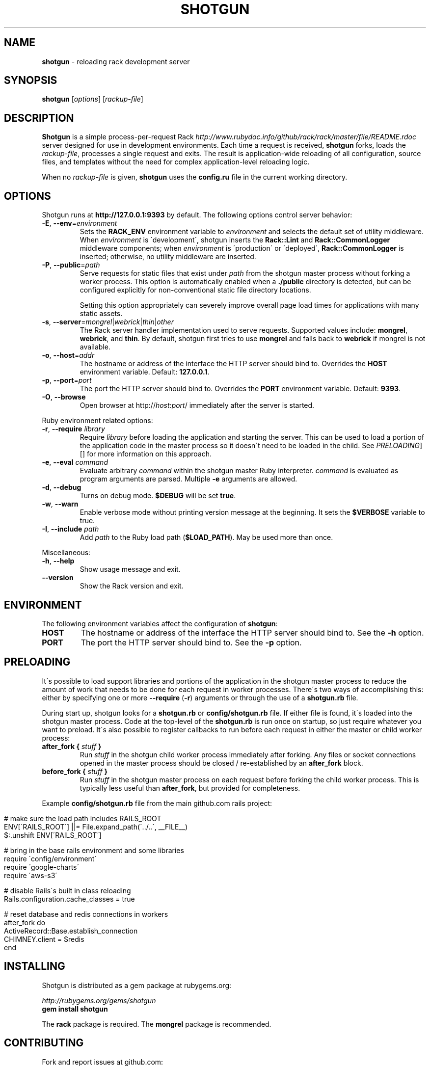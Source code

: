 .\" generated with Ronn/v0.7.3
.\" http://github.com/rtomayko/ronn/tree/0.7.3
.
.TH "SHOTGUN" "1" "December 2017" "Shotgun 0.9.2" ""
.
.SH "NAME"
\fBshotgun\fR \- reloading rack development server
.
.SH "SYNOPSIS"
\fBshotgun\fR [\fIoptions\fR] [\fIrackup\-file\fR]
.
.SH "DESCRIPTION"
\fBShotgun\fR is a simple process\-per\-request Rack \fIhttp://www\.rubydoc\.info/github/rack/rack/master/file/README\.rdoc\fR server designed for use in development environments\. Each time a request is received, \fBshotgun\fR forks, loads the \fIrackup\-file\fR, processes a single request and exits\. The result is application\-wide reloading of all configuration, source files, and templates without the need for complex application\-level reloading logic\.
.
.P
When no \fIrackup\-file\fR is given, \fBshotgun\fR uses the \fBconfig\.ru\fR file in the current working directory\.
.
.SH "OPTIONS"
Shotgun runs at \fBhttp://127\.0\.0\.1:9393\fR by default\. The following options control server behavior:
.
.TP
\fB\-E\fR, \fB\-\-env\fR=\fIenvironment\fR
Sets the \fBRACK_ENV\fR environment variable to \fIenvironment\fR and selects the default set of utility middleware\. When \fIenvironment\fR is \'development\', shotgun inserts the \fBRack::Lint\fR and \fBRack::CommonLogger\fR middleware components; when \fIenvironment\fR is \'production\' or \'deployed\', \fBRack::CommonLogger\fR is inserted; otherwise, no utility middleware are inserted\.
.
.TP
\fB\-P\fR, \fB\-\-public\fR=\fIpath\fR
Serve requests for static files that exist under \fIpath\fR from the shotgun master process without forking a worker process\. This option is automatically enabled when a \fB\./public\fR directory is detected, but can be configured explicitly for non\-conventional static file directory locations\.
.
.IP
Setting this option appropriately can severely improve overall page load times for applications with many static assets\.
.
.TP
\fB\-s\fR, \fB\-\-server\fR=\fImongrel\fR|\fIwebrick\fR|\fIthin\fR|\fIother\fR
The Rack server handler implementation used to serve requests\. Supported values include: \fBmongrel\fR, \fBwebrick\fR, and \fBthin\fR\. By default, shotgun first tries to use \fBmongrel\fR and falls back to \fBwebrick\fR if mongrel is not available\.
.
.TP
\fB\-o\fR, \fB\-\-host\fR=\fIaddr\fR
The hostname or address of the interface the HTTP server should bind to\. Overrides the \fBHOST\fR environment variable\. Default: \fB127\.0\.0\.1\fR\.
.
.TP
\fB\-p\fR, \fB\-\-port\fR=\fIport\fR
The port the HTTP server should bind to\. Overrides the \fBPORT\fR environment variable\. Default: \fB9393\fR\.
.
.TP
\fB\-O\fR, \fB\-\-browse\fR
Open browser at http://\fIhost\fR:\fIport\fR/ immediately after the server is started\.
.
.P
Ruby environment related options:
.
.TP
\fB\-r\fR, \fB\-\-require\fR \fIlibrary\fR
Require \fIlibrary\fR before loading the application and starting the server\. This can be used to load a portion of the application code in the master process so it doesn\'t need to be loaded in the child\. See \fIPRELOADING\fR][] for more information on this approach\.
.
.TP
\fB\-e\fR, \fB\-\-eval\fR \fIcommand\fR
Evaluate arbitrary \fIcommand\fR within the shotgun master Ruby interpreter\. \fIcommand\fR is evaluated as program arguments are parsed\. Multiple \fB\-e\fR arguments are allowed\.
.
.TP
\fB\-d\fR, \fB\-\-debug\fR
Turns on debug mode\. \fB$DEBUG\fR will be set \fBtrue\fR\.
.
.TP
\fB\-w\fR, \fB\-\-warn\fR
Enable verbose mode without printing version message at the beginning\. It sets the \fB$VERBOSE\fR variable to true\.
.
.TP
\fB\-I\fR, \fB\-\-include\fR \fIpath\fR
Add \fIpath\fR to the Ruby load path (\fB$LOAD_PATH\fR)\. May be used more than once\.
.
.P
Miscellaneous:
.
.TP
\fB\-h\fR, \fB\-\-help\fR
Show usage message and exit\.
.
.TP
\fB\-\-version\fR
Show the Rack version and exit\.
.
.SH "ENVIRONMENT"
The following environment variables affect the configuration of \fBshotgun\fR:
.
.TP
\fBHOST\fR
The hostname or address of the interface the HTTP server should bind to\. See the \fB\-h\fR option\.
.
.TP
\fBPORT\fR
The port the HTTP server should bind to\. See the \fB\-p\fR option\.
.
.SH "PRELOADING"
It\'s possible to load support libraries and portions of the application in the shotgun master process to reduce the amount of work that needs to be done for each request in worker processes\. There\'s two ways of accomplishing this: either by specifying one or more \fB\-\-require\fR (\fB\-r\fR) arguments or through the use of a \fBshotgun\.rb\fR file\.
.
.P
During start up, shotgun looks for a \fBshotgun\.rb\fR or \fBconfig/shotgun\.rb\fR file\. If either file is found, it\'s loaded into the shotgun master process\. Code at the top\-level of the \fBshotgun\.rb\fR is run once on startup, so just require whatever you want to preload\. It\'s also possible to register callbacks to run before each request in either the master or child worker process:
.
.TP
\fBafter_fork {\fR \fIstuff\fR \fB}\fR
Run \fIstuff\fR in the shotgun child worker process immediately after forking\. Any files or socket connections opened in the master process should be closed / re\-established by an \fBafter_fork\fR block\.
.
.TP
\fBbefore_fork {\fR \fIstuff\fR \fB}\fR
Run \fIstuff\fR in the shotgun master process on each request before forking the child worker process\. This is typically less useful than \fBafter_fork\fR, but provided for completeness\.
.
.P
Example \fBconfig/shotgun\.rb\fR file from the main github\.com rails project:
.
.IP "" 4
.
.nf

# make sure the load path includes RAILS_ROOT
ENV[\'RAILS_ROOT\'] ||= File\.expand_path(\'\.\./\.\.\', __FILE__)
$:\.unshift ENV[\'RAILS_ROOT\']

# bring in the base rails environment and some libraries
require \'config/environment\'
require \'google\-charts\'
require \'aws\-s3\'

# disable Rails\'s built in class reloading
Rails\.configuration\.cache_classes = true

# reset database and redis connections in workers
after_fork do
  ActiveRecord::Base\.establish_connection
  CHIMNEY\.client = $redis
end
.
.fi
.
.IP "" 0
.
.SH "INSTALLING"
Shotgun is distributed as a gem package at rubygems\.org:
.
.P
\fIhttp://rubygems\.org/gems/shotgun\fR
.
.br
\fBgem install shotgun\fR
.
.P
The \fBrack\fR package is required\. The \fBmongrel\fR package is recommended\.
.
.SH "CONTRIBUTING"
Fork and report issues at github\.com:
.
.P
\fIhttp://github\.com/rtomayko/shotgun/\fR
.
.br
\fBgit clone git://github\.com/rtomayko/shotgun\.git\fR
.
.SH "VERSION HISTORY"
.
.SS "Version 0\.9\.2 (2016 September 10)"
.
.IP "\(bu" 4
Fixed compatibility with Rack 2\.0 (#61)\.
.
.IP "" 0
.
.SS "Version 0\.9\.1 (2015 March 1)"
.
.IP "\(bu" 4
Fix a long\-standing issue that caused Shotgun not to show any access logs in the terminal (#57)\.
.
.IP "\(bu" 4
Make \fB\-\-url\fR option actually work\.
.
.IP "" 0
.
.SS "Version 0\.9 (2011 February 24)"
.
.IP "\(bu" 4
\fIhttp://github\.com/rtomayko/shotgun/compare/0\.8\.\.\.0\.9\fR
.
.IP "\(bu" 4
Various Ruby 1\.9\.2 fixes\.
.
.IP "\(bu" 4
Handle application class names consisting of multiple words\.
.
.IP "" 0
.
.SS "Version 0\.8 (2010 June 24)"
.
.IP "\(bu" 4
\fIhttp://github\.com/rtomayko/shotgun/compare/0\.7\.\.\.0\.8\fR
.
.IP "\(bu" 4
Preloading support\. The \fBshotgun\.rb\fR or \fBconfig/shotgun\.rb\fR file is loaded at startup and may require libraries and register callbacks for fork events\. See the section on \fIPRELOADING\fR\.
.
.IP "\(bu" 4
Fix starting with the Thin handler (\fBshotgun \-s thin\fR)
.
.IP "\(bu" 4
Actually include the shotgun(1) roff manual\.
.
.IP "" 0
.
.SS "Version 0\.7 (2010 June 22)"
.
.IP "\(bu" 4
\fIhttp://github\.com/rtomayko/shotgun/compare/0\.6\.\.\.0\.7\fR
.
.IP "\(bu" 4
Static files now served from the shotgun master process, making shotgun tolerable for apps with many/unbundled static assets\.
.
.IP "\(bu" 4
Added \fB\-\-public\fR (\fB\-P\fR) for specifying a non\-standard root / public directory\.
.
.IP "\(bu" 4
Response bodies are now streamed over the master < worker pipe instead of being marshalled\. Improves performance with large response bodies, and reduces shotgun master process RES usage\.
.
.IP "\(bu" 4
GET /favicon\.ico requests are served an empty response by the shotgun master process\. Prevents the need to fork a worker process\.
.
.IP "\(bu" 4
\fBINT\fR, \fBTERM\fR, \fBQUIT\fR now properly trigger server shutdown\. The second \fBINT\fR, \fBTERM\fR, \fBQUIT\fR causes the master process to exit hard\.
.
.IP "\(bu" 4
Non \fB\.ru\fR config files (e\.g\., sinatra app files) may now define command line options in the same way as \fB\.ru\fR files: by including a \fB#\e \-p 5555 \.\.\.\fR line\.
.
.IP "" 0
.
.SS "Versions < 0\.7 (2009\-2010)"
.
.IP "\(bu" 4
\fIhttp://github\.com/rtomayko/shotgun/commits/0\.6\fR
.
.IP "" 0
.
.SH "SEE ALSO"
ruby(1)
